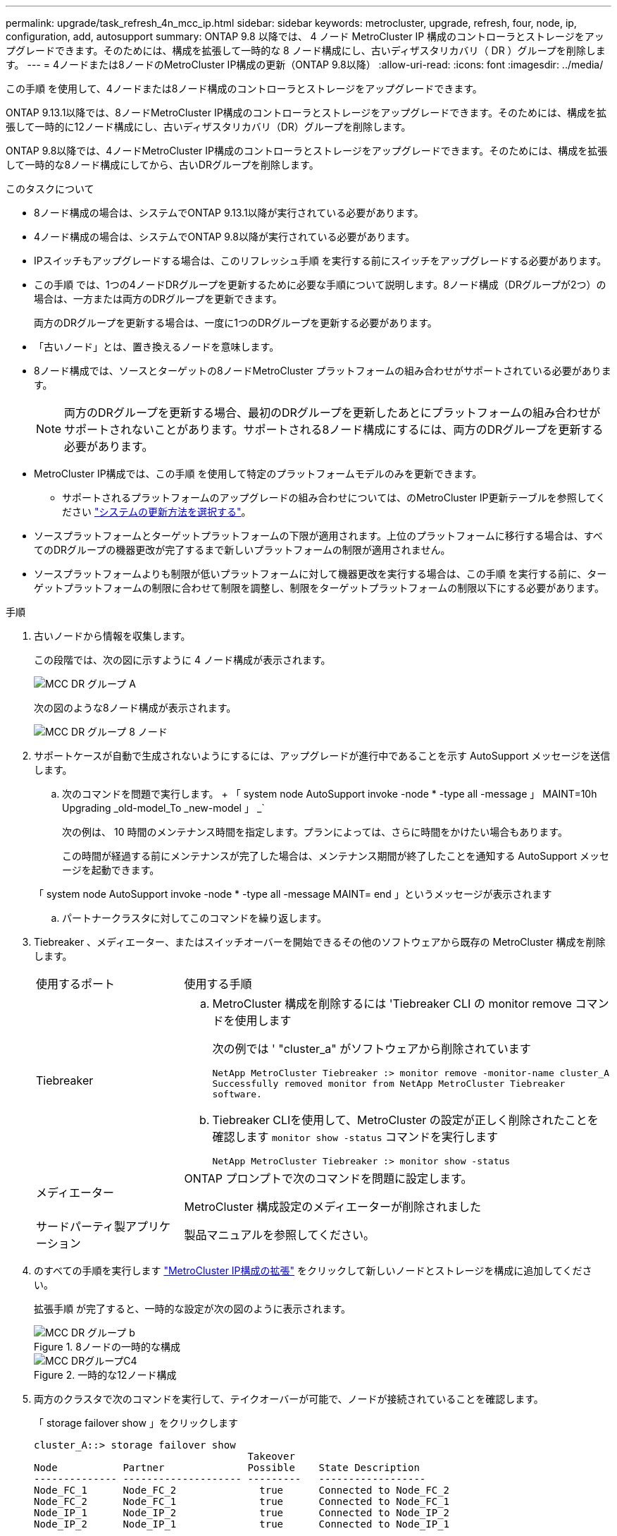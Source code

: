 ---
permalink: upgrade/task_refresh_4n_mcc_ip.html 
sidebar: sidebar 
keywords: metrocluster, upgrade, refresh, four, node, ip, configuration, add, autosupport 
summary: ONTAP 9.8 以降では、 4 ノード MetroCluster IP 構成のコントローラとストレージをアップグレードできます。そのためには、構成を拡張して一時的な 8 ノード構成にし、古いディザスタリカバリ（ DR ）グループを削除します。 
---
= 4ノードまたは8ノードのMetroCluster IP構成の更新（ONTAP 9.8以降）
:allow-uri-read: 
:icons: font
:imagesdir: ../media/


[role="lead"]
この手順 を使用して、4ノードまたは8ノード構成のコントローラとストレージをアップグレードできます。

ONTAP 9.13.1以降では、8ノードMetroCluster IP構成のコントローラとストレージをアップグレードできます。そのためには、構成を拡張して一時的に12ノード構成にし、古いディザスタリカバリ（DR）グループを削除します。

ONTAP 9.8以降では、4ノードMetroCluster IP構成のコントローラとストレージをアップグレードできます。そのためには、構成を拡張して一時的な8ノード構成にしてから、古いDRグループを削除します。

.このタスクについて
* 8ノード構成の場合は、システムでONTAP 9.13.1以降が実行されている必要があります。
* 4ノード構成の場合は、システムでONTAP 9.8以降が実行されている必要があります。
* IPスイッチもアップグレードする場合は、このリフレッシュ手順 を実行する前にスイッチをアップグレードする必要があります。
* この手順 では、1つの4ノードDRグループを更新するために必要な手順について説明します。8ノード構成（DRグループが2つ）の場合は、一方または両方のDRグループを更新できます。
+
両方のDRグループを更新する場合は、一度に1つのDRグループを更新する必要があります。

* 「古いノード」とは、置き換えるノードを意味します。
* 8ノード構成では、ソースとターゲットの8ノードMetroCluster プラットフォームの組み合わせがサポートされている必要があります。
+

NOTE: 両方のDRグループを更新する場合、最初のDRグループを更新したあとにプラットフォームの組み合わせがサポートされないことがあります。サポートされる8ノード構成にするには、両方のDRグループを更新する必要があります。

* MetroCluster IP構成では、この手順 を使用して特定のプラットフォームモデルのみを更新できます。
+
** サポートされるプラットフォームのアップグレードの組み合わせについては、のMetroCluster IP更新テーブルを参照してください link:../upgrade/concept_choosing_tech_refresh_mcc.html#supported-metrocluster-ip-tech-refresh-combinations["システムの更新方法を選択する"]。


* ソースプラットフォームとターゲットプラットフォームの下限が適用されます。上位のプラットフォームに移行する場合は、すべてのDRグループの機器更改が完了するまで新しいプラットフォームの制限が適用されません。
* ソースプラットフォームよりも制限が低いプラットフォームに対して機器更改を実行する場合は、この手順 を実行する前に、ターゲットプラットフォームの制限に合わせて制限を調整し、制限をターゲットプラットフォームの制限以下にする必要があります。


.手順
. 古いノードから情報を収集します。
+
この段階では、次の図に示すように 4 ノード構成が表示されます。

+
image::../media/mcc_dr_group_a.png[MCC DR グループ A]

+
次の図のような8ノード構成が表示されます。

+
image::../media/mcc_dr_groups_8_node.gif[MCC DR グループ 8 ノード]

. サポートケースが自動で生成されないようにするには、アップグレードが進行中であることを示す AutoSupport メッセージを送信します。
+
.. 次のコマンドを問題で実行します。 + 「 system node AutoSupport invoke -node * -type all -message 」 MAINT=10h Upgrading _old-model_To _new-model 」 _`
+
次の例は、 10 時間のメンテナンス時間を指定します。プランによっては、さらに時間をかけたい場合もあります。

+
この時間が経過する前にメンテナンスが完了した場合は、メンテナンス期間が終了したことを通知する AutoSupport メッセージを起動できます。

+
「 system node AutoSupport invoke -node * -type all -message MAINT= end 」というメッセージが表示されます

.. パートナークラスタに対してこのコマンドを繰り返します。


. Tiebreaker 、メディエーター、またはスイッチオーバーを開始できるその他のソフトウェアから既存の MetroCluster 構成を削除します。
+
[cols="2*"]
|===


| 使用するポート | 使用する手順 


 a| 
Tiebreaker
 a| 
.. MetroCluster 構成を削除するには 'Tiebreaker CLI の monitor remove コマンドを使用します
+
次の例では ' "cluster_a" がソフトウェアから削除されています

+
[listing]
----

NetApp MetroCluster Tiebreaker :> monitor remove -monitor-name cluster_A
Successfully removed monitor from NetApp MetroCluster Tiebreaker
software.
----
.. Tiebreaker CLIを使用して、MetroCluster の設定が正しく削除されたことを確認します `monitor show -status` コマンドを実行します
+
[listing]
----

NetApp MetroCluster Tiebreaker :> monitor show -status
----




 a| 
メディエーター
 a| 
ONTAP プロンプトで次のコマンドを問題に設定します。

MetroCluster 構成設定のメディエーターが削除されました



 a| 
サードパーティ製アプリケーション
 a| 
製品マニュアルを参照してください。

|===
. のすべての手順を実行します link:../upgrade/task_expand_a_four_node_mcc_ip_configuration.html["MetroCluster IP構成の拡張"] をクリックして新しいノードとストレージを構成に追加してください。
+
拡張手順 が完了すると、一時的な設定が次の図のように表示されます。

+
.8ノードの一時的な構成
image::../media/mcc_dr_group_b.png[MCC DR グループ b]

+
.一時的な12ノード構成
image::../media/mcc_dr_group_c4.png[MCC DRグループC4]

. 両方のクラスタで次のコマンドを実行して、テイクオーバーが可能で、ノードが接続されていることを確認します。
+
「 storage failover show 」をクリックします

+
[listing]
----
cluster_A::> storage failover show
                                    Takeover
Node           Partner              Possible    State Description
-------------- -------------------- ---------   ------------------
Node_FC_1      Node_FC_2              true      Connected to Node_FC_2
Node_FC_2      Node_FC_1              true      Connected to Node_FC_1
Node_IP_1      Node_IP_2              true      Connected to Node_IP_2
Node_IP_2      Node_IP_1              true      Connected to Node_IP_1
----
. CRS ボリュームを移動します。
+
の手順を実行します link:../maintain/task_move_a_metadata_volume_in_mcc_configurations.html["MetroCluster 構成でのメタデータボリュームの移動"]。

. の次の手順に従って、古いノードから新しいノードにデータを移動します link:https://docs.netapp.com/us-en/ontap-systems-upgrade/index.html["AFF および FAS システムのアップグレードに関するドキュメント"^]
+
.. のすべての手順を実行します http://docs.netapp.com/platstor/topic/com.netapp.doc.hw-upgrade-controller/GUID-AFE432F6-60AD-4A79-86C0-C7D12957FA63.html["アグリゲートの作成と新しいノードへのボリュームの移動"^]。
+

NOTE: アグリゲートのミラーリングは、作成時または作成後に実行できます。

.. のすべての手順を実行します http://docs.netapp.com/platstor/topic/com.netapp.doc.hw-upgrade-controller/GUID-95CA9262-327D-431D-81AA-C73DEFF3DEE2.html["SAN 以外のデータ LIF とクラスタ管理 LIF を新しいノードに移動する"]。


. 各クラスタについて、移行したノードのクラスタピアのIPアドレスを変更します。
+
.. を使用して、cluster_Aピアを特定します `cluster peer show` コマンドを実行します
+
[listing]
----
cluster_A::> cluster peer show
Peer Cluster Name         Cluster Serial Number Availability   Authentication
------------------------- --------------------- -------------- --------------
cluster_B         1-80-000011           Unavailable    absent
----
+
... cluster_AピアのIPアドレスを変更します。
+
`cluster peer modify -cluster cluster_A -peer-addrs node_A_3_IP -address-family ipv4`



.. を使用して、cluster_Bピアを特定します `cluster peer show` コマンドを実行します
+
[listing]
----
cluster_B::> cluster peer show
Peer Cluster Name         Cluster Serial Number Availability   Authentication
------------------------- --------------------- -------------- --------------
cluster_A         1-80-000011           Unavailable    absent
----
+
... cluster_BピアのIPアドレスを変更します。
+
`cluster peer modify -cluster cluster_B -peer-addrs node_B_3_IP -address-family ipv4`



.. 各クラスタのクラスタピアIPアドレスが更新されていることを確認します。
+
... を使用して、各クラスタのIPアドレスが更新されていることを確認します `cluster peer show -instance` コマンドを実行します
+
。 `Remote Intercluster Addresses` 次の例のフィールドには、更新されたIPアドレスが表示されます。

+
cluster_Aの例：

+
[listing]
----
cluster_A::> cluster peer show -instance

Peer Cluster Name: cluster_B
           Remote Intercluster Addresses: 172.21.178.204, 172.21.178.212
      Availability of the Remote Cluster: Available
                     Remote Cluster Name: cluster_B
                     Active IP Addresses: 172.21.178.212, 172.21.178.204
                   Cluster Serial Number: 1-80-000011
                    Remote Cluster Nodes: node_B_3-IP,
                                          node_B_4-IP
                   Remote Cluster Health: true
                 Unreachable Local Nodes: -
          Address Family of Relationship: ipv4
    Authentication Status Administrative: use-authentication
       Authentication Status Operational: ok
                        Last Update Time: 4/20/2023 18:23:53
            IPspace for the Relationship: Default
Proposed Setting for Encryption of Inter-Cluster Communication: -
Encryption Protocol For Inter-Cluster Communication: tls-psk
  Algorithm By Which the PSK Was Derived: jpake

cluster_A::>

----
+
たとえば、cluster_Bです

+
[listing]
----
cluster_B::> cluster peer show -instance

                       Peer Cluster Name: cluster_A
           Remote Intercluster Addresses: 172.21.178.188, 172.21.178.196 <<<<<<<< Should reflect the modified address
      Availability of the Remote Cluster: Available
                     Remote Cluster Name: cluster_A
                     Active IP Addresses: 172.21.178.196, 172.21.178.188
                   Cluster Serial Number: 1-80-000011
                    Remote Cluster Nodes: node_A_3-IP,
                                          node_A_4-IP
                   Remote Cluster Health: true
                 Unreachable Local Nodes: -
          Address Family of Relationship: ipv4
    Authentication Status Administrative: use-authentication
       Authentication Status Operational: ok
                        Last Update Time: 4/20/2023 18:23:53
            IPspace for the Relationship: Default
Proposed Setting for Encryption of Inter-Cluster Communication: -
Encryption Protocol For Inter-Cluster Communication: tls-psk
  Algorithm By Which the PSK Was Derived: jpake

cluster_B::>
----




. の手順に従います link:concept_removing_a_disaster_recovery_group.html["ディザスタリカバリグループを削除しています"] をクリックして、古いDRグループを削除します。
. 8ノード構成で両方のDRグループを更新する場合は、各DRグループに対して手順 全体を繰り返す必要があります。
+
古いDRグループを削除すると、次の図のような設定が表示されます。

+
.4 ノード構成
image::../media/mcc_dr_group_d.png[MCC DR グループ d]

+
.8ノード構成
image::../media/mcc_dr_group_c5.png[MCC DRグループC5]

. MetroCluster 構成の運用モードを確認し、 MetroCluster チェックを実行
+
.. MetroCluster 構成と運用モードが正常な状態であることを確認します。
+
「 MetroCluster show 」

.. 想定されるすべてのノードが表示されることを確認します。
+
MetroCluster node show

.. 次のコマンドを問題に設定します。
+
「 MetroCluster check run 」のようになります

.. MetroCluster チェックの結果を表示します。
+
MetroCluster チェックショー



. 必要に応じて、構成に応じて手順を使用してリストアを監視します。
+
[cols="2*"]
|===


| 使用するポート | この手順を使用します 


 a| 
Tiebreaker
 a| 
link:../tiebreaker/concept_configuring_the_tiebreaker_software.html#adding-metrocluster-configurations["MetroCluster 構成を追加しています"] MetroCluster Tiebreaker のインストールと設定



 a| 
メディエーター
 a| 
link:https://docs.netapp.com/us-en/ontap-metrocluster/install-ip/concept_mediator_requirements.html["MetroCluster IP 構成での ONTAP メディエーターサービスの設定"] MetroCluster IP のインストールと設定 _ 。



 a| 
サードパーティ製アプリケーション
 a| 
製品マニュアルを参照してください。

|===
. サポートケースの自動生成を再開するには、メンテナンスが完了したことを示す AutoSupport メッセージを送信します。
+
.. 次のコマンドを問題に設定します。
+
「 system node AutoSupport invoke -node * -type all -message MAINT= end 」というメッセージが表示されます

.. パートナークラスタに対してこのコマンドを繰り返します。



